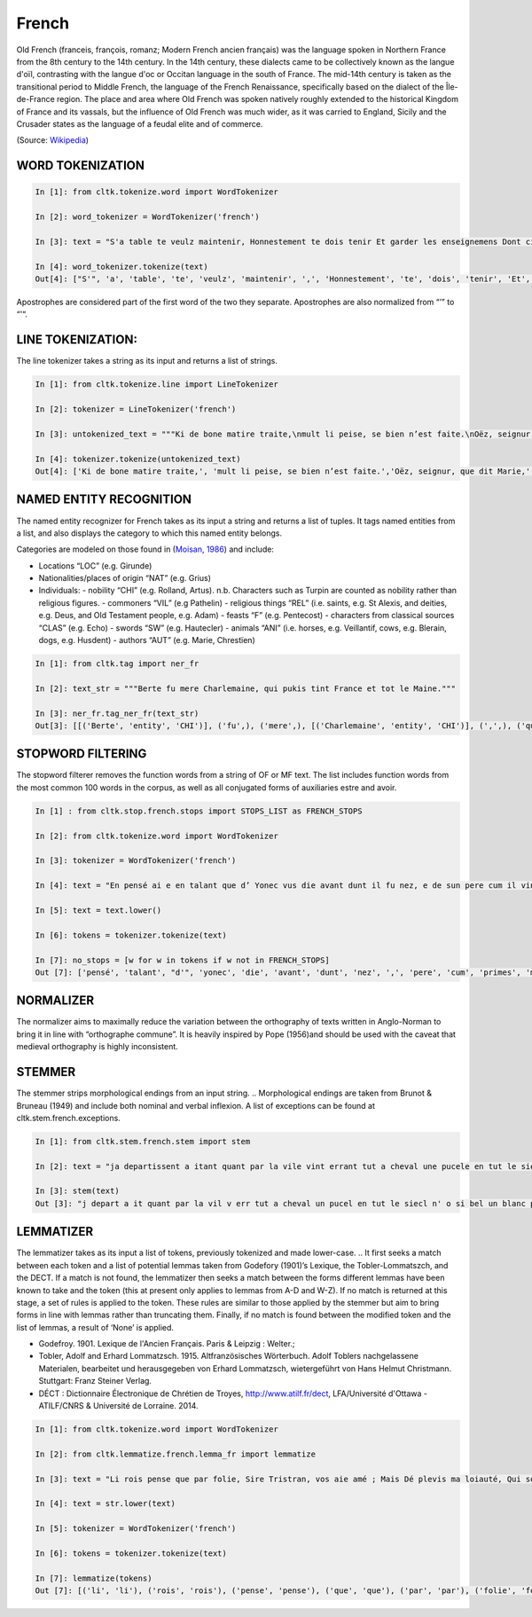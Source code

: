 French
*****

Old French (franceis, françois, romanz; Modern French ancien français) was the language spoken in Northern France from the 8th century to the 14th century. In the 14th century, these dialects came to be collectively known as the langue d'oïl, contrasting with the langue d'oc or Occitan language in the south of France. The mid-14th century is taken as the transitional period to Middle French, the language of the French Renaissance, specifically based on the dialect of the Île-de-France region. The place and area where Old French was spoken natively roughly extended to the historical Kingdom of France and its vassals, but the influence of Old French was much wider, as it was carried to England, Sicily and the Crusader states as the language of a feudal elite and of commerce.

(Source: `Wikipedia <https://en.wikipedia.org/wiki/Old_French>`_)

WORD TOKENIZATION
==================
.. code-block:: python

    In [1]: from cltk.tokenize.word import WordTokenizer

    In [2]: word_tokenizer = WordTokenizer('french')

    In [3]: text = "S'a table te veulz maintenir, Honnestement te dois tenir Et garder les enseignemens Dont cilz vers sont commancemens."

    In [4]: word_tokenizer.tokenize(text)
    Out[4]: ["S'", 'a', 'table', 'te', 'veulz', 'maintenir', ',', 'Honnestement', 'te', 'dois', 'tenir', 'Et', 'garder', 'les', 'enseignemens', 'Dont', 'cilz', 'vers', 'sont', 'commancemens', '.']


Apostrophes are considered part of the first word of the two they separate. Apostrophes are also normalized from “’” to “'“.

LINE TOKENIZATION:
==================
The line tokenizer takes a string as its input and returns a list of strings.

.. code-block:: python

    In [1]: from cltk.tokenize.line import LineTokenizer

    In [2]: tokenizer = LineTokenizer('french')

    In [3]: untokenized_text = """Ki de bone matire traite,\nmult li peise, se bien n’est faite.\nOëz, seignur, que dit Marie,\nki en sun tens pas ne s’oblie."""

    In [4]: tokenizer.tokenize(untokenized_text)
    Out[4]: ['Ki de bone matire traite,', 'mult li peise, se bien n’est faite.','Oëz, seignur, que dit Marie,', 'ki en sun tens pas ne s’oblie. ']

NAMED ENTITY RECOGNITION
==================
The named entity recognizer for French takes as its input a string and returns a list of tuples. It tags named entities from a list, and also displays the category to which this named entity belongs.

Categories are modeled on those found in (`Moisan, 1986 <https://books.google.fr/books/about/Répertoire_des_noms_propres_de_personne.html?id=C9ng9q6pQHwC&redir_esc=y>`_) and include:

- Locations “LOC” (e.g. Girunde)
- Nationalities/places of origin “NAT” (e.g. Grius)
- Individuals:
  - nobility “CHI” (e.g. Rolland, Artus). n.b. Characters such as Turpin are counted as nobility rather than religious figures.
  - commoners “VIL” (e.g Pathelin)
  - religious things “REL” (i.e. saints, e.g. St Alexis, and deities, e.g. Deus, and Old Testament people, e.g. Adam)
  - feasts “F” (e.g. Pentecost)
  - characters from classical sources “CLAS” (e.g. Echo)
  - swords “SW” (e.g. Hautecler)
  - animals “ANI” (i.e. horses, e.g. Veillantif, cows, e.g. Blerain, dogs, e.g. Husdent)
  - authors “AUT” (e.g. Marie, Chrestïen)

.. code-block:: python

    In [1]: from cltk.tag import ner_fr

    In [2]: text_str = """Berte fu mere Charlemaine, qui pukis tint France et tot le Maine."""

    In [3]: ner_fr.tag_ner_fr(text_str)
    Out[3]: [[('Berte', 'entity', 'CHI')], ('fu',), ('mere',), [('Charlemaine', 'entity', 'CHI')], (',',), ('qui',), ('pukis',), ('tint',), [('France', 'entity', 'LOC')], ('et',), ('tot',), ('le',), [('Maine', 'entity', 'LOC')], ('.',)]

.. Reference: Moisan, A. 1986. Répertoire des noms propres de personnes et de lieux cités dans les Chansons de Geste françaises et les œuvres étrangères dérivées. Publications romanes et françaises CLXXIII. Geneva: Droz.

STOPWORD FILTERING
==================
The stopword filterer removes the function words from a string of OF or MF text. The list includes function words from the most common 100 words in the corpus, as well as all conjugated forms of auxiliaries estre and avoir.

.. code-block:: python

    In [1] : from cltk.stop.french.stops import STOPS_LIST as FRENCH_STOPS

    In [2]: from cltk.tokenize.word import WordTokenizer

    In [3]: tokenizer = WordTokenizer('french')

    In [4]: text = "En pensé ai e en talant que d’ Yonec vus die avant dunt il fu nez, e de sun pere cum il vint primes a sa mere ."

    In [5]: text = text.lower()

    In [6]: tokens = tokenizer.tokenize(text)

    In [7]: no_stops = [w for w in tokens if w not in FRENCH_STOPS]
    Out [7]: ['pensé', 'talant', "d'", 'yonec', 'die', 'avant', 'dunt', 'nez', ',', 'pere', 'cum', 'primes', 'mere','.']

NORMALIZER
==================
The normalizer aims to maximally reduce the variation between the orthography of texts written in Anglo-Norman to bring it in line with “orthographe commune”.
It is heavily inspired by Pope (1956)and should be used with the caveat that medieval orthography is highly inconsistent.

.. Reference: Pope, M.K. 1956. From Latin to Modern French with Especial Consideration of Anglo-Norman. Manchester: MUP.

STEMMER
==================
The stemmer strips morphological endings from an input string.
.. Morphological endings are taken from Brunot & Bruneau (1949) and include both nominal and verbal inflexion. A list of exceptions can be found at cltk.stem.french.exceptions.

.. code-block:: python

    In [1]: from cltk.stem.french.stem import stem

    In [2]: text = "ja departissent a itant quant par la vile vint errant tut a cheval une pucele en tut le siecle n’ot si bele un blanc palefrei chevalchot"

    In [3]: stem(text)
    Out [3]: "j depart a it quant par la vil v err tut a cheval un pucel en tut le siecl n' o si bel un blanc palefre chevalcho"

.. Reference: Brunot, F. & Bruneau, C. 1949. Précis de grammaire historique de la langue française. Paris: Masson & Cie.

LEMMATIZER
==================
The lemmatizer takes as its input a list of tokens, previously tokenized and made lower-case.
.. It first seeks a match between each token and a list of potential lemmas taken from Godefory (1901)’s Lexique, the Tobler-Lommatszch, and the DECT. If a match is not found, the lemmatizer then seeks a match between the forms different lemmas have been known to take and the token (this at present only applies to lemmas from A-D and W-Z). If no match is returned at this stage, a set of rules is applied to the token. These rules are similar to those applied by the stemmer but aim to bring forms in line with lemmas rather than truncating them. Finally, if no match is found between the modified token and the list of lemmas, a result of ‘None’ is applied.

.. References:
- Godefroy. 1901. Lexique de l'Ancien Français. Paris & Leipzig : Welter.;
- Tobler, Adolf and Erhard Lommatzsch. 1915. Altfranzösisches Wörterbuch. Adolf Toblers nachgelassene Materialen, bearbeitet und herausgegeben von Erhard Lommatzsch, wietergeführt von Hans Helmut Christmann. Stuttgart: Franz Steiner Verlag.
- DÉCT : Dictionnaire Électronique de Chrétien de Troyes, http://www.atilf.fr/dect, LFA/Université d'Ottawa - ATILF/CNRS & Université de Lorraine. 2014.


.. code-block:: python

    In [1]: from cltk.tokenize.word import WordTokenizer

    In [2]: from cltk.lemmatize.french.lemma_fr import lemmatize

    In [3]: text = "Li rois pense que par folie, Sire Tristran, vos aie amé ; Mais Dé plevis ma loiauté, Qui sor mon cors mete flaele, S’onques fors cil qui m’ot pucele Out m’amistié encor nul jor !"

    In [4]: text = str.lower(text)

    In [5]: tokenizer = WordTokenizer('french')

    In [6]: tokens = tokenizer.tokenize(text)

    In [7]: lemmatize(tokens)
    Out [7]: [('li', 'li'), ('rois', 'rois'), ('pense', 'pense'), ('que', 'que'), ('par', 'par'), ('folie', 'folie'), (',', ['PUNK']), ('sire', 'sire'), ('tristran', 'None'), (',', ['PUNK']), ('vos', 'vos'), ('aie', ['avoir']), ('amé', 'amer'), (';', ['PUNK']), ('mais', 'mais'), ('dé', 'dé'), ('plevis', 'plevir'), ('ma', 'ma'), ('loiauté', 'loiauté'), (',', ['PUNK']), ('qui', 'qui'), ('sor', 'sor'), ('mon', 'mon'), ('cors', 'cors'), ('mete', 'mete'), ('flaele', 'flaele'), (',', ['PUNK']), ("s'", "s'"), ('onques', 'onques'), ('fors', 'fors'), ('cil', 'cil'), ('qui', 'qui'), ("m'", "m'"), ('ot', 'ot'), ('pucele', 'pucele'), ('out', ['avoir']), ("m'", "m'"), ('amistié', 'amistié'), ('encor', 'encor'), ('nul', 'nul'), ('jor', 'jor'), ('!', ['PUNK'])]



